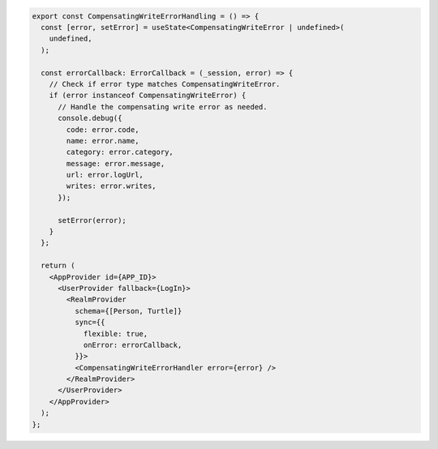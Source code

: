 .. code-block:: typescript

   export const CompensatingWriteErrorHandling = () => {
     const [error, setError] = useState<CompensatingWriteError | undefined>(
       undefined,
     );

     const errorCallback: ErrorCallback = (_session, error) => {
       // Check if error type matches CompensatingWriteError.
       if (error instanceof CompensatingWriteError) {
         // Handle the compensating write error as needed.
         console.debug({
           code: error.code,
           name: error.name,
           category: error.category,
           message: error.message,
           url: error.logUrl,
           writes: error.writes,
         });

         setError(error);
       }
     };

     return (
       <AppProvider id={APP_ID}>
         <UserProvider fallback={LogIn}>
           <RealmProvider
             schema={[Person, Turtle]}
             sync={{
               flexible: true,
               onError: errorCallback,
             }}>
             <CompensatingWriteErrorHandler error={error} />
           </RealmProvider>
         </UserProvider>
       </AppProvider>
     );
   };
